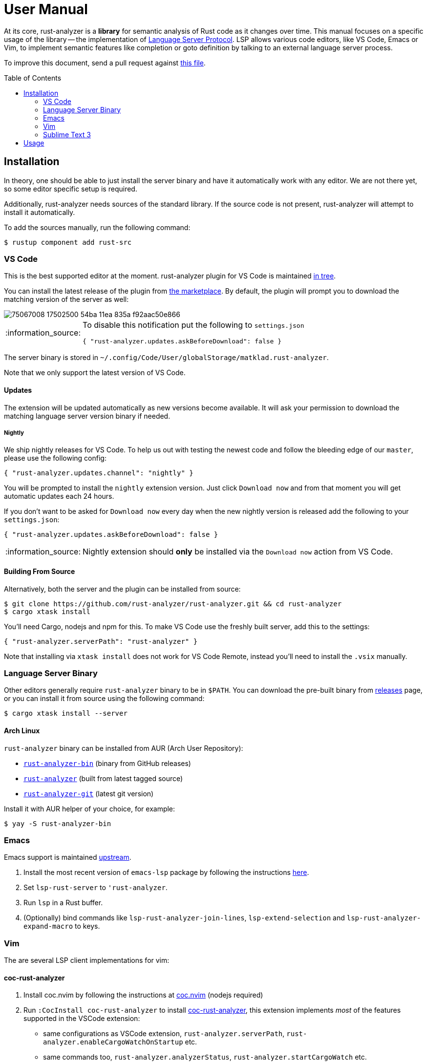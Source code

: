 = User Manual
:toc: preamble
:sectanchors:
:page-layout: post
// https://gist.github.com/dcode/0cfbf2699a1fe9b46ff04c41721dda74#admonitions
:tip-caption: :bulb:
:note-caption: :information_source:
:important-caption: :heavy_exclamation_mark:
:caution-caption: :fire:
:warning-caption: :warning:



// Master copy of this document lives in the https://github.com/rust-analyzer/rust-analyzer repository

At its core, rust-analyzer is a *library* for semantic analysis of Rust code as it changes over time.
This manual focuses on a specific usage of the library -- the implementation of
https://microsoft.github.io/language-server-protocol/[Language Server Protocol].
LSP allows various code editors, like VS Code, Emacs or Vim, to implement semantic features like completion or goto definition by talking to an external language server process.

To improve this document, send a pull request against
https://github.com/rust-analyzer/rust-analyzer/blob/master/docs/user/readme.adoc[this file].

== Installation

In theory, one should be able to just install the server binary and have it automatically work with any editor.
We are not there yet, so some editor specific setup is required.

Additionally, rust-analyzer needs sources of the standard library.
If the source code is not present, rust-analyzer will attempt to install it automatically.

To add the sources manually, run the following command:

```bash
$ rustup component add rust-src
```

=== VS Code

This is the best supported editor at the moment.
rust-analyzer plugin for VS Code is maintained
https://github.com/rust-analyzer/rust-analyzer/tree/master/editors/code[in tree].

You can install the latest release of the plugin from
https://marketplace.visualstudio.com/items?itemName=matklad.rust-analyzer[the marketplace].
By default, the plugin will prompt you to download the matching version of the server as well:

image::https://user-images.githubusercontent.com/9021944/75067008-17502500-54ba-11ea-835a-f92aac50e866.png[]

[NOTE]
====
To disable this notification put the following to `settings.json`

[source,json]
----
{ "rust-analyzer.updates.askBeforeDownload": false }
----
====

The server binary is stored in `~/.config/Code/User/globalStorage/matklad.rust-analyzer`.

Note that we only support the latest version of VS Code.

==== Updates

The extension will be updated automatically as new versions become available. It will ask your permission to download the matching language server version binary if needed.

===== Nightly

We ship nightly releases for VS Code. To help us out with testing the newest code and follow the bleeding edge of our `master`, please use the following config:

[source,json]
----
{ "rust-analyzer.updates.channel": "nightly" }
----

You will be prompted to install the `nightly` extension version. Just click `Download now` and from that moment you will get automatic updates each 24 hours.

If you don't want to be asked for `Download now` every day when the new nightly version is released add the following to your `settings.json`:
[source,json]
----
{ "rust-analyzer.updates.askBeforeDownload": false }
----

NOTE: Nightly extension should **only** be installed via the `Download now` action from VS Code.

==== Building From Source

Alternatively, both the server and the plugin can be installed from source:

[source]
----
$ git clone https://github.com/rust-analyzer/rust-analyzer.git && cd rust-analyzer
$ cargo xtask install
----

You'll need Cargo, nodejs and npm for this.
To make VS Code use the freshly built server, add this to the settings:

[source,json]
----
{ "rust-analyzer.serverPath": "rust-analyzer" }
----

Note that installing via `xtask install` does not work for VS Code Remote, instead you'll need to install the `.vsix` manually.

=== Language Server Binary

Other editors generally require `rust-analyzer` binary to be in `$PATH`.
You can download the pre-built binary from
https://github.com/rust-analyzer/rust-analyzer/releases[releases]
page, or you can install it from source using the following command:

[source,bash]
----
$ cargo xtask install --server
----

==== Arch Linux

`rust-analyzer` binary can be installed from AUR (Arch User Repository):

- https://aur.archlinux.org/packages/rust-analyzer-bin[`rust-analyzer-bin`] (binary from GitHub releases)
- https://aur.archlinux.org/packages/rust-analyzer[`rust-analyzer`] (built from latest tagged source)
- https://aur.archlinux.org/packages/rust-analyzer-git[`rust-analyzer-git`] (latest git version)

Install it with AUR helper of your choice, for example:

[source,bash]
----
$ yay -S rust-analyzer-bin
----

=== Emacs

Emacs support is maintained https://github.com/emacs-lsp/lsp-mode/blob/master/lsp-rust.el[upstream].

1. Install the most recent version of `emacs-lsp` package by following the instructions https://github.com/emacs-lsp/lsp-mode[here].
2. Set `lsp-rust-server` to `'rust-analyzer`.
3. Run `lsp` in a Rust buffer.
4. (Optionally) bind commands like `lsp-rust-analyzer-join-lines`, `lsp-extend-selection` and `lsp-rust-analyzer-expand-macro` to keys.

=== Vim

The are several LSP client implementations for vim:

==== coc-rust-analyzer

1. Install coc.nvim by following the instructions at
   https://github.com/neoclide/coc.nvim[coc.nvim]
   (nodejs required)
2. Run `:CocInstall coc-rust-analyzer` to install
   https://github.com/fannheyward/coc-rust-analyzer[coc-rust-analyzer],
   this extension implements _most_ of the features supported in the VSCode extension:
   * same configurations as VSCode extension, `rust-analyzer.serverPath`, `rust-analyzer.enableCargoWatchOnStartup` etc.
   * same commands too, `rust-analyzer.analyzerStatus`, `rust-analyzer.startCargoWatch` etc.
   * highlighting and inlay_hints are not implemented yet

==== LanguageClient-neovim

1. Install LanguageClient-neovim by following the instructions
   https://github.com/autozimu/LanguageClient-neovim[here]
   * The github project wiki has extra tips on configuration

2. Configure by adding this to your vim/neovim config file (replacing the existing Rust-specific line if it exists):
+
[source,vim]
----
let g:LanguageClient_serverCommands = {
\ 'rust': ['rust-analyzer'],
\ }
----

==== nvim-lsp

NeoVim 0.5 (not yet released) has built-in language server support.
For a quick start configuration of rust-analyzer, use https://github.com/neovim/nvim-lsp#rust_analyzer[neovim/nvim-lsp].
Once `neovim/nvim-lsp` is installed, use `+lua require'nvim_lsp'.rust_analyzer.setup({})+` in your `init.vim`.

=== Sublime Text 3

Prerequisites:

`LSP` package.

Installation:

1. Invoke the command palette with <kbd>Ctrl+Shift+P</kbd>
2. Type `LSP Settings` to open the LSP preferences editor
3. Add the following LSP client definition to your settings:
+
[source,json]
----
"rust-analyzer": {
    "command": ["rust-analyzer"],
    "languageId": "rust",
    "scopes": ["source.rust"],
    "syntaxes": [
        "Packages/Rust/Rust.sublime-syntax",
        "Packages/Rust Enhanced/RustEnhanced.sublime-syntax"
    ],
    "initializationOptions": {
      "featureFlags": {
      }
    },
}
----

4. You can now invoke the command palette and type LSP enable to locally/globally enable the rust-analyzer LSP (type LSP enable, then choose either locally or globally, then select rust-analyzer)

== Usage

See https://github.com/rust-analyzer/rust-analyzer/blob/master/docs/user/features.md[features.md].
